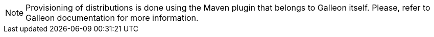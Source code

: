 NOTE: Provisioning of distributions is done using the Maven plugin that belongs to Galleon itself. Please, refer to
Galleon documentation for more information.
